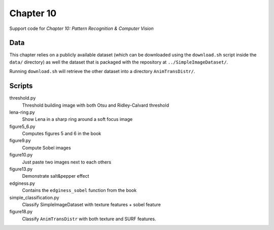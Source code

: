 ==========
Chapter 10
==========

Support code for *Chapter 10: Pattern Recognition & Computer Vision*

Data
----

This chapter relies on a publicly available dataset (which can be downloaded
using the ``download.sh`` script inside the ``data/`` directory) as well the
dataset that is packaged with the repository at ``../SimpleImageDataset/``.

Running ``download.sh`` will retrieve the other dataset into a directory
``AnimTransDistr/``.

Scripts
-------

threshold.py
    Threshold building image with both Otsu and Ridley-Calvard threshold
lena-ring.py
    Show Lena in a sharp ring around a soft focus image
figure5_6.py
    Computes figures 5 and 6 in the book
figure9.py
    Compute Sobel images
figure10.py
    Just paste two images next to each others
figure13.py
    Demonstrate salt&pepper effect
edginess.py
    Contains the ``edginess_sobel`` function from the book
simple_classification.py
    Classify SimpleImageDataset with texture features + sobel feature
figure18.py
    Classify ``AnimTransDistr`` with both texture and SURF features.

